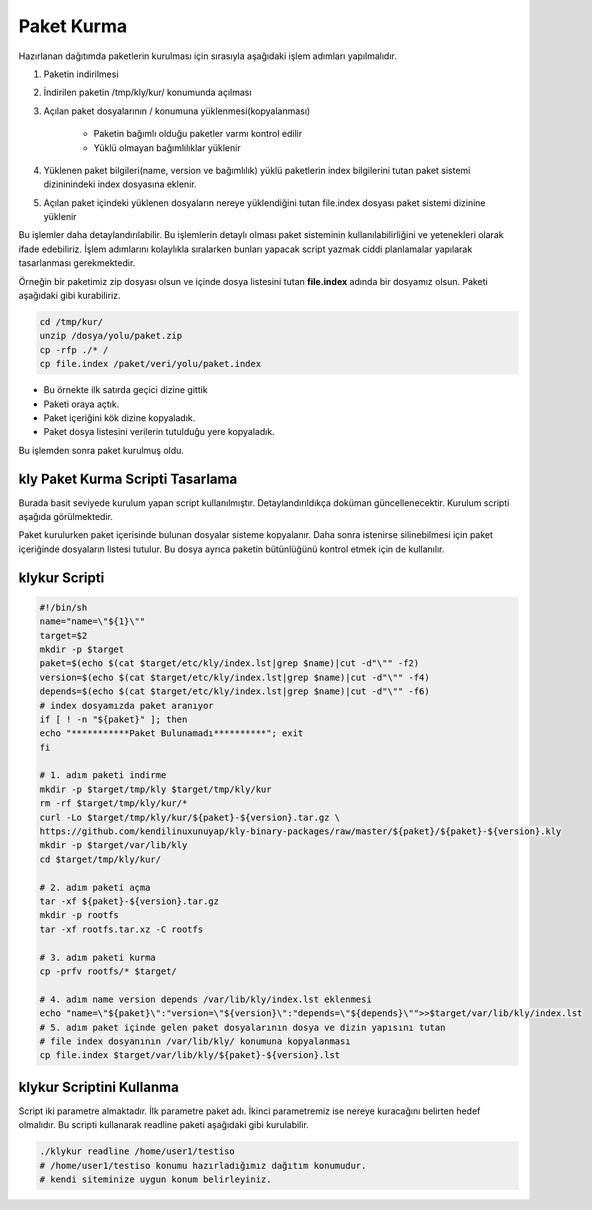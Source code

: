 Paket Kurma
+++++++++++

Hazırlanan dağıtımda paketlerin kurulması için  sırasıyla aşağıdaki işlem adımları yapılmalıdır.

1. Paketin indirilmesi
2. İndirilen paketin /tmp/kly/kur/ konumunda açılması
3. Açılan paket dosyalarının / konumuna yüklenmesi(kopyalanması)

	- Paketin bağımlı olduğu paketler varmı kontrol edilir
	- Yüklü olmayan bağımlılıklar yüklenir
	
4. Yüklenen paket bilgileri(name, version ve bağımlılık) yüklü paketlerin index bilgilerini tutan paket sistemi dizininindeki index dosyasına eklenir.	
5. Açılan paket içindeki yüklenen dosyaların nereye yüklendiğini tutan file.index dosyası paket sistemi dizinine yüklenir


Bu işlemler daha detaylandırılabilir. Bu işlemlerin detaylı olması paket sisteminin kullanılabilirliğini ve yetenekleri olarak ifade edebiliriz. İşlem adımlarını kolaylıkla sıralarken bunları yapacak script yazmak ciddi planlamalar yapılarak tasarlanması gerekmektedir.


Örneğin bir paketimiz zip dosyası olsun ve içinde dosya listesini tutan **file.index** adında bir dosyamız olsun. Paketi aşağıdaki gibi kurabiliriz.

.. code-block:: shell

	cd /tmp/kur/
	unzip /dosya/yolu/paket.zip
	cp -rfp ./* /
	cp file.index /paket/veri/yolu/paket.index

- Bu örnekte ilk satırda geçici dizine gittik 
- Paketi oraya açtık.
- Paket içeriğini kök dizine kopyaladık.
- Paket dosya listesini verilerin tutulduğu yere kopyaladık.

Bu işlemden sonra paket kurulmuş oldu.


.. raw:: pdf

   PageBreak

**kly Paket Kurma Scripti Tasarlama**
-------------------------------------
Burada basit seviyede kurulum yapan script kullanılmıştır. Detaylandırıldıkça doküman güncellenecektir. Kurulum scripti aşağıda görülmektedir.

Paket kurulurken paket içerisinde bulunan dosyalar sisteme kopyalanır.
Daha sonra istenirse silinebilmesi için paket içeriğinde dosyaların listesi tutulur.
Bu dosya ayrıca paketin bütünlüğünü kontrol etmek için de kullanılır.


**klykur** Scripti
------------------

.. code-block:: shell
	
	#!/bin/sh
	name="name=\"${1}\""
	target=$2
	mkdir -p $target
	paket=$(echo $(cat $target/etc/kly/index.lst|grep $name)|cut -d"\"" -f2)
	version=$(echo $(cat $target/etc/kly/index.lst|grep $name)|cut -d"\"" -f4)
	depends=$(echo $(cat $target/etc/kly/index.lst|grep $name)|cut -d"\"" -f6)
	# index dosyamızda paket aranıyor
	if [ ! -n "${paket}" ]; then
	echo "***********Paket Bulunamadı**********"; exit
	fi

	# 1. adım paketi indirme
	mkdir -p $target/tmp/kly $target/tmp/kly/kur
	rm -rf $target/tmp/kly/kur/*
	curl -Lo $target/tmp/kly/kur/${paket}-${version}.tar.gz \
	https://github.com/kendilinuxunuyap/kly-binary-packages/raw/master/${paket}/${paket}-${version}.kly
	mkdir -p $target/var/lib/kly
	cd $target/tmp/kly/kur/

	# 2. adım paketi açma
	tar -xf ${paket}-${version}.tar.gz
	mkdir -p rootfs
	tar -xf rootfs.tar.xz -C rootfs

	# 3. adım paketi kurma
	cp -prfv rootfs/* $target/

	# 4. adım name version depends /var/lib/kly/index.lst eklenmesi
	echo "name=\"${paket}\":"version=\"${version}\":"depends=\"${depends}\"">>$target/var/lib/kly/index.lst
	# 5. adım paket içinde gelen paket dosyalarının dosya ve dizin yapısını tutan
	# file index dosyanının /var/lib/kly/ konumuna kopyalanması
	cp file.index $target/var/lib/kly/${paket}-${version}.lst
	
**klykur** Scriptini Kullanma
-----------------------------

Script iki parametre almaktadır. İlk parametre paket adı. İkinci parametremiz ise nereye kuracağını belirten hedef olmalıdır. Bu scripti kullanarak readline paketi aşağıdaki gibi kurulabilir. 

.. code-block:: shell
	
	./klykur readline /home/user1/testiso
	# /home/user1/testiso konumu hazırladığımız dağıtım konumudur.
	# kendi siteminize uygun konum belirleyiniz. 

.. raw:: pdf

   PageBreak


